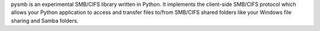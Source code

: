 pysmb is an experimental SMB/CIFS library written in Python. It implements the client-side SMB/CIFS protocol which allows your Python application to access and transfer files to/from SMB/CIFS shared folders like your Windows file sharing and Samba folders.


